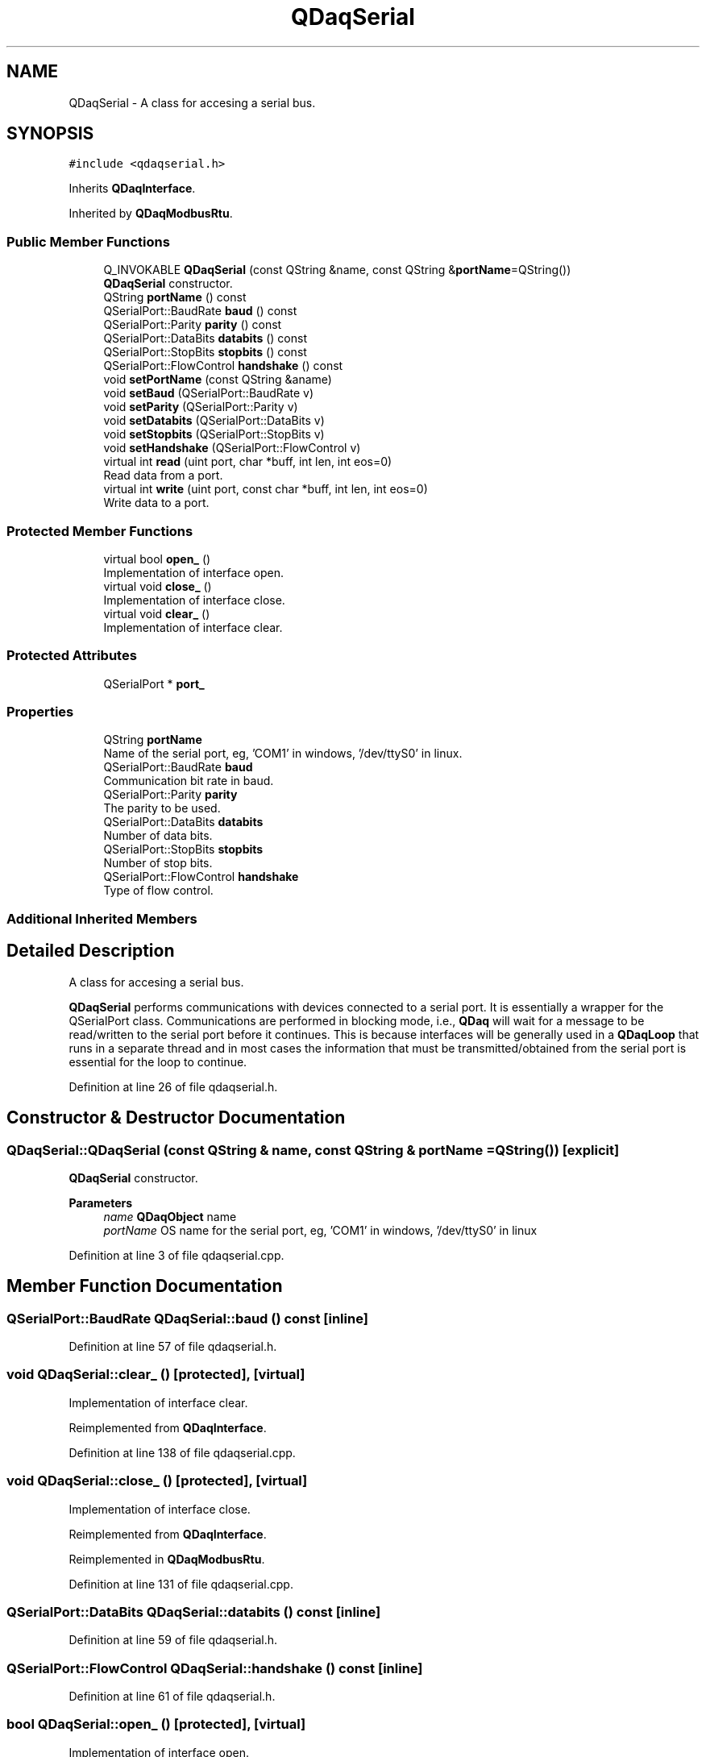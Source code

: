 .TH "QDaqSerial" 3 "Wed May 20 2020" "Version 0.2.6" "qdaq" \" -*- nroff -*-
.ad l
.nh
.SH NAME
QDaqSerial \- A class for accesing a serial bus\&.  

.SH SYNOPSIS
.br
.PP
.PP
\fC#include <qdaqserial\&.h>\fP
.PP
Inherits \fBQDaqInterface\fP\&.
.PP
Inherited by \fBQDaqModbusRtu\fP\&.
.SS "Public Member Functions"

.in +1c
.ti -1c
.RI "Q_INVOKABLE \fBQDaqSerial\fP (const QString &name, const QString &\fBportName\fP=QString())"
.br
.RI "\fBQDaqSerial\fP constructor\&. "
.ti -1c
.RI "QString \fBportName\fP () const"
.br
.ti -1c
.RI "QSerialPort::BaudRate \fBbaud\fP () const"
.br
.ti -1c
.RI "QSerialPort::Parity \fBparity\fP () const"
.br
.ti -1c
.RI "QSerialPort::DataBits \fBdatabits\fP () const"
.br
.ti -1c
.RI "QSerialPort::StopBits \fBstopbits\fP () const"
.br
.ti -1c
.RI "QSerialPort::FlowControl \fBhandshake\fP () const"
.br
.ti -1c
.RI "void \fBsetPortName\fP (const QString &aname)"
.br
.ti -1c
.RI "void \fBsetBaud\fP (QSerialPort::BaudRate v)"
.br
.ti -1c
.RI "void \fBsetParity\fP (QSerialPort::Parity v)"
.br
.ti -1c
.RI "void \fBsetDatabits\fP (QSerialPort::DataBits v)"
.br
.ti -1c
.RI "void \fBsetStopbits\fP (QSerialPort::StopBits v)"
.br
.ti -1c
.RI "void \fBsetHandshake\fP (QSerialPort::FlowControl v)"
.br
.ti -1c
.RI "virtual int \fBread\fP (uint port, char *buff, int len, int eos=0)"
.br
.RI "Read data from a port\&. "
.ti -1c
.RI "virtual int \fBwrite\fP (uint port, const char *buff, int len, int eos=0)"
.br
.RI "Write data to a port\&. "
.in -1c
.SS "Protected Member Functions"

.in +1c
.ti -1c
.RI "virtual bool \fBopen_\fP ()"
.br
.RI "Implementation of interface open\&. "
.ti -1c
.RI "virtual void \fBclose_\fP ()"
.br
.RI "Implementation of interface close\&. "
.ti -1c
.RI "virtual void \fBclear_\fP ()"
.br
.RI "Implementation of interface clear\&. "
.in -1c
.SS "Protected Attributes"

.in +1c
.ti -1c
.RI "QSerialPort * \fBport_\fP"
.br
.in -1c
.SS "Properties"

.in +1c
.ti -1c
.RI "QString \fBportName\fP"
.br
.RI "Name of the serial port, eg, 'COM1' in windows, '/dev/ttyS0' in linux\&. "
.ti -1c
.RI "QSerialPort::BaudRate \fBbaud\fP"
.br
.RI "Communication bit rate in baud\&. "
.ti -1c
.RI "QSerialPort::Parity \fBparity\fP"
.br
.RI "The parity to be used\&. "
.ti -1c
.RI "QSerialPort::DataBits \fBdatabits\fP"
.br
.RI "Number of data bits\&. "
.ti -1c
.RI "QSerialPort::StopBits \fBstopbits\fP"
.br
.RI "Number of stop bits\&. "
.ti -1c
.RI "QSerialPort::FlowControl \fBhandshake\fP"
.br
.RI "Type of flow control\&. "
.in -1c
.SS "Additional Inherited Members"
.SH "Detailed Description"
.PP 
A class for accesing a serial bus\&. 

\fBQDaqSerial\fP performs communications with devices connected to a serial port\&. It is essentially a wrapper for the QSerialPort class\&. Communications are performed in blocking mode, i\&.e\&., \fBQDaq\fP will wait for a message to be read/written to the serial port before it continues\&. This is because interfaces will be generally used in a \fBQDaqLoop\fP that runs in a separate thread and in most cases the information that must be transmitted/obtained from the serial port is essential for the loop to continue\&. 
.PP
Definition at line 26 of file qdaqserial\&.h\&.
.SH "Constructor & Destructor Documentation"
.PP 
.SS "QDaqSerial::QDaqSerial (const QString & name, const QString & portName = \fCQString()\fP)\fC [explicit]\fP"

.PP
\fBQDaqSerial\fP constructor\&. 
.PP
\fBParameters\fP
.RS 4
\fIname\fP \fBQDaqObject\fP name 
.br
\fIportName\fP OS name for the serial port, eg, 'COM1' in windows, '/dev/ttyS0' in linux 
.RE
.PP

.PP
Definition at line 3 of file qdaqserial\&.cpp\&.
.SH "Member Function Documentation"
.PP 
.SS "QSerialPort::BaudRate QDaqSerial::baud () const\fC [inline]\fP"

.PP
Definition at line 57 of file qdaqserial\&.h\&.
.SS "void QDaqSerial::clear_ ()\fC [protected]\fP, \fC [virtual]\fP"

.PP
Implementation of interface clear\&. 
.PP
Reimplemented from \fBQDaqInterface\fP\&.
.PP
Definition at line 138 of file qdaqserial\&.cpp\&.
.SS "void QDaqSerial::close_ ()\fC [protected]\fP, \fC [virtual]\fP"

.PP
Implementation of interface close\&. 
.PP
Reimplemented from \fBQDaqInterface\fP\&.
.PP
Reimplemented in \fBQDaqModbusRtu\fP\&.
.PP
Definition at line 131 of file qdaqserial\&.cpp\&.
.SS "QSerialPort::DataBits QDaqSerial::databits () const\fC [inline]\fP"

.PP
Definition at line 59 of file qdaqserial\&.h\&.
.SS "QSerialPort::FlowControl QDaqSerial::handshake () const\fC [inline]\fP"

.PP
Definition at line 61 of file qdaqserial\&.h\&.
.SS "bool QDaqSerial::open_ ()\fC [protected]\fP, \fC [virtual]\fP"

.PP
Implementation of interface open\&. 
.PP
Reimplemented from \fBQDaqInterface\fP\&.
.PP
Reimplemented in \fBQDaqModbusRtu\fP\&.
.PP
Definition at line 119 of file qdaqserial\&.cpp\&.
.SS "QSerialPort::Parity QDaqSerial::parity () const\fC [inline]\fP"

.PP
Definition at line 58 of file qdaqserial\&.h\&.
.SS "QString QDaqSerial::portName () const\fC [inline]\fP"

.PP
Definition at line 56 of file qdaqserial\&.h\&.
.SS "int QDaqSerial::read (uint port, char * buff, int len, int eos = \fC0\fP)\fC [virtual]\fP"

.PP
Read data from a port\&. The meaning of the port parameter is different depending on the type of communication interface\&.
.PP
In message based communications (e\&.g\&. GPIB) the port is the instrument address\&.
.PP
In memory based interfaces (e\&.g\&. MODBUS) the port number represents the starting register address to access\&. The number of registers read/written depends on len, the size of the buffer in bytes\&. A MODBUS register is 16 bit, ie, occupies 2 bytes\&.
.PP
\fBParameters\fP
.RS 4
\fIport\fP Port number\&. 
.br
\fIbuff\fP Pointer to memory buffer\&. 
.br
\fIlen\fP Allocated number of bytes\&. 
.br
\fIeos\fP End of string byte 
.RE
.PP
\fBReturns\fP
.RS 4
Number of bytes read\&. 
.RE
.PP

.PP
Reimplemented from \fBQDaqInterface\fP\&.
.PP
Reimplemented in \fBQDaqModbusRtu\fP\&.
.PP
Definition at line 68 of file qdaqserial\&.cpp\&.
.SS "void QDaqSerial::setBaud (QSerialPort::BaudRate v)"

.PP
Definition at line 22 of file qdaqserial\&.cpp\&.
.SS "void QDaqSerial::setDatabits (QSerialPort::DataBits v)"

.PP
Definition at line 40 of file qdaqserial\&.cpp\&.
.SS "void QDaqSerial::setHandshake (QSerialPort::FlowControl v)"

.PP
Definition at line 58 of file qdaqserial\&.cpp\&.
.SS "void QDaqSerial::setParity (QSerialPort::Parity v)"

.PP
Definition at line 31 of file qdaqserial\&.cpp\&.
.SS "void QDaqSerial::setPortName (const QString & aname)"

.PP
Definition at line 12 of file qdaqserial\&.cpp\&.
.SS "void QDaqSerial::setStopbits (QSerialPort::StopBits v)"

.PP
Definition at line 49 of file qdaqserial\&.cpp\&.
.SS "QSerialPort::StopBits QDaqSerial::stopbits () const\fC [inline]\fP"

.PP
Definition at line 60 of file qdaqserial\&.h\&.
.SS "int QDaqSerial::write (uint port, const char * buff, int len, int eos = \fC0\fP)\fC [virtual]\fP"

.PP
Write data to a port\&. The meaning of the port parameter is different depending on the type of communication interface\&.
.PP
In message based communications (e\&.g\&. GPIB) the port is the instrument address\&.
.PP
In memory based interfaces (e\&.g\&. MODBUS) the port number represents the starting register address to access\&. The number of registers read/written depends on len, the size of the buffer in bytes\&. A MODBUS register is 16 bit, ie, occupies 2 bytes\&.
.PP
\fBParameters\fP
.RS 4
\fIp\fP Port number\&. 
.br
\fIbuff\fP Pointer to memory buffer\&. 
.br
\fIlen\fP Number of bytes to write\&. 
.br
\fIeos\fP End of string byte 
.RE
.PP
\fBReturns\fP
.RS 4
Number of bytes written\&. 
.RE
.PP

.PP
Reimplemented from \fBQDaqInterface\fP\&.
.PP
Reimplemented in \fBQDaqModbusRtu\fP\&.
.PP
Definition at line 98 of file qdaqserial\&.cpp\&.
.SH "Member Data Documentation"
.PP 
.SS "QSerialPort* QDaqSerial::port_\fC [protected]\fP"

.PP
Definition at line 44 of file qdaqserial\&.h\&.
.SH "Property Documentation"
.PP 
.SS "QSerialPort::BaudRate QDaqSerial::baud\fC [read]\fP, \fC [write]\fP"

.PP
Communication bit rate in baud\&. 
.PP
Definition at line 1 of file qdaqserial\&.h\&.
.SS "QSerialPort::DataBits QDaqSerial::databits\fC [read]\fP, \fC [write]\fP"

.PP
Number of data bits\&. 
.PP
Definition at line 1 of file qdaqserial\&.h\&.
.SS "QSerialPort::FlowControl QDaqSerial::handshake\fC [read]\fP, \fC [write]\fP"

.PP
Type of flow control\&. 
.PP
Definition at line 1 of file qdaqserial\&.h\&.
.SS "QSerialPort::Parity QDaqSerial::parity\fC [read]\fP, \fC [write]\fP"

.PP
The parity to be used\&. 
.PP
Definition at line 1 of file qdaqserial\&.h\&.
.SS "QString QDaqSerial::portName\fC [read]\fP, \fC [write]\fP"

.PP
Name of the serial port, eg, 'COM1' in windows, '/dev/ttyS0' in linux\&. 
.PP
Definition at line 1 of file qdaqserial\&.h\&.
.SS "QSerialPort::StopBits QDaqSerial::stopbits\fC [read]\fP, \fC [write]\fP"

.PP
Number of stop bits\&. 
.PP
Definition at line 1 of file qdaqserial\&.h\&.

.SH "Author"
.PP 
Generated automatically by Doxygen for qdaq from the source code\&.
